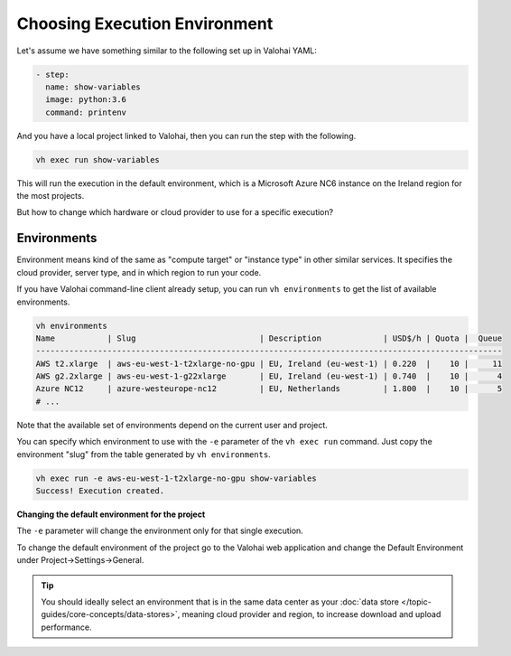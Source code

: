 .. meta::
    :description: You can change the hardware your executions run on with one parameter.

Choosing Execution Environment
==============================

Let's assume we have something similar to the following set up in Valohai YAML:

.. code-block:: yaml

    - step:
      name: show-variables
      image: python:3.6
      command: printenv

And you have a local project linked to Valohai, then you can run the step with the following.

.. code-block:: bash

    vh exec run show-variables

This will run the execution in the default environment, which is a Microsoft Azure NC6 instance on the Ireland region for the most projects.

But how to change which hardware or cloud provider to use for a specific execution?

Environments
~~~~~~~~~~~~

Environment means kind of the same as "compute target" or "instance type" in other similar services. It specifies the cloud provider, server type, and in which region to run your code.

If you have Valohai command-line client already setup, you can run ``vh environments`` to get the list of available environments.

.. code-block:: bash

    vh environments
    Name           | Slug                          | Description             | USD$/h | Quota |  Queue
    --------------------------------------------------------------------------------------------------
    AWS t2.xlarge  | aws-eu-west-1-t2xlarge-no-gpu | EU, Ireland (eu-west-1) | 0.220  |    10 |     11
    AWS g2.2xlarge | aws-eu-west-1-g22xlarge       | EU, Ireland (eu-west-1) | 0.740  |    10 |      4
    Azure NC12     | azure-westeurope-nc12         | EU, Netherlands         | 1.800  |    10 |      5
    # ...

Note that the available set of environments depend on the current user and project.

You can specify which environment to use with the ``-e`` parameter of the ``vh exec run`` command. Just copy the environment "slug" from the table generated by ``vh environments``.

.. code-block:: bash

    vh exec run -e aws-eu-west-1-t2xlarge-no-gpu show-variables
    Success! Execution created.

.. container:: alert alert-warning

    **Changing the default environment for the project**

    The ``-e`` parameter will change the environment only for that single execution.

    To change the default environment of the project go to the Valohai web application and change the Default Environment under Project->Settings->General.

.. tip::

    You should ideally select an environment that is in the same data center as your :doc:`data store </topic-guides/core-concepts/data-stores>`, meaning cloud provider and region, to increase download and upload performance.
